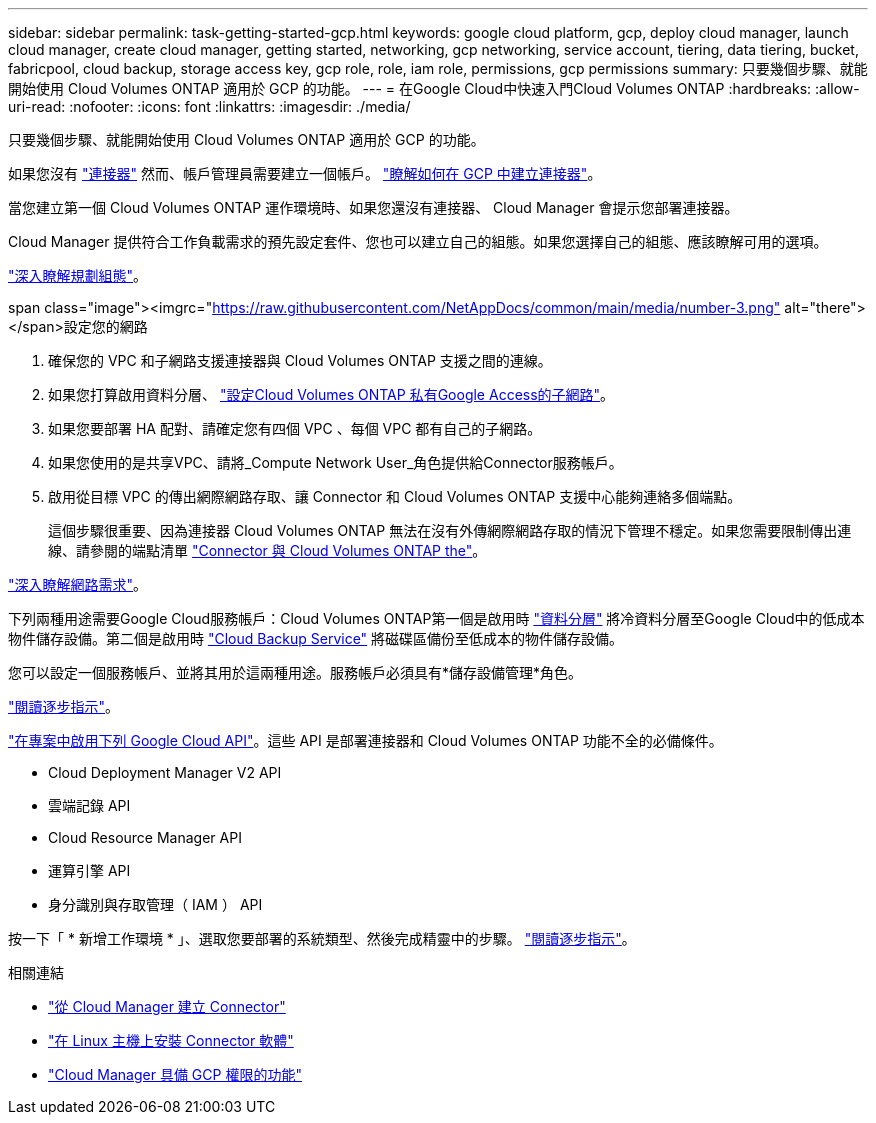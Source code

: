 ---
sidebar: sidebar 
permalink: task-getting-started-gcp.html 
keywords: google cloud platform, gcp, deploy cloud manager, launch cloud manager, create cloud manager, getting started, networking, gcp networking, service account, tiering, data tiering, bucket, fabricpool, cloud backup, storage access key, gcp role, role, iam role, permissions, gcp permissions 
summary: 只要幾個步驟、就能開始使用 Cloud Volumes ONTAP 適用於 GCP 的功能。 
---
= 在Google Cloud中快速入門Cloud Volumes ONTAP
:hardbreaks:
:allow-uri-read: 
:nofooter: 
:icons: font
:linkattrs: 
:imagesdir: ./media/


[role="lead"]
只要幾個步驟、就能開始使用 Cloud Volumes ONTAP 適用於 GCP 的功能。

[role="quick-margin-para"]
如果您沒有 https://docs.netapp.com/us-en/cloud-manager-setup-admin/concept-connectors.html["連接器"^] 然而、帳戶管理員需要建立一個帳戶。 https://docs.netapp.com/us-en/cloud-manager-setup-admin/task-creating-connectors-gcp.html["瞭解如何在 GCP 中建立連接器"^]。

[role="quick-margin-para"]
當您建立第一個 Cloud Volumes ONTAP 運作環境時、如果您還沒有連接器、 Cloud Manager 會提示您部署連接器。

[role="quick-margin-para"]
Cloud Manager 提供符合工作負載需求的預先設定套件、您也可以建立自己的組態。如果您選擇自己的組態、應該瞭解可用的選項。

[role="quick-margin-para"]
link:task-planning-your-config-gcp.html["深入瞭解規劃組態"]。

.span class="image"><imgrc="https://raw.githubusercontent.com/NetAppDocs/common/main/media/number-3.png"[] alt="there"></span>設定您的網路
. 確保您的 VPC 和子網路支援連接器與 Cloud Volumes ONTAP 支援之間的連線。
. 如果您打算啟用資料分層、 https://cloud.google.com/vpc/docs/configure-private-google-access["設定Cloud Volumes ONTAP 私有Google Access的子網路"^]。
. 如果您要部署 HA 配對、請確定您有四個 VPC 、每個 VPC 都有自己的子網路。
. 如果您使用的是共享VPC、請將_Compute Network User_角色提供給Connector服務帳戶。
. 啟用從目標 VPC 的傳出網際網路存取、讓 Connector 和 Cloud Volumes ONTAP 支援中心能夠連絡多個端點。
+
這個步驟很重要、因為連接器 Cloud Volumes ONTAP 無法在沒有外傳網際網路存取的情況下管理不穩定。如果您需要限制傳出連線、請參閱的端點清單 link:reference-networking-gcp.html["Connector 與 Cloud Volumes ONTAP the"]。



[role="quick-margin-para"]
link:reference-networking-gcp.html["深入瞭解網路需求"]。

[role="quick-margin-para"]
下列兩種用途需要Google Cloud服務帳戶：Cloud Volumes ONTAP第一個是啟用時 link:concept-data-tiering.html["資料分層"] 將冷資料分層至Google Cloud中的低成本物件儲存設備。第二個是啟用時 https://docs.netapp.com/us-en/cloud-manager-backup-restore/concept-backup-to-cloud.html["Cloud Backup Service"^] 將磁碟區備份至低成本的物件儲存設備。

[role="quick-margin-para"]
您可以設定一個服務帳戶、並將其用於這兩種用途。服務帳戶必須具有*儲存設備管理*角色。

[role="quick-margin-para"]
link:task-creating-gcp-service-account.html["閱讀逐步指示"]。

[role="quick-margin-para"]
https://cloud.google.com/apis/docs/getting-started#enabling_apis["在專案中啟用下列 Google Cloud API"^]。這些 API 是部署連接器和 Cloud Volumes ONTAP 功能不全的必備條件。

* Cloud Deployment Manager V2 API
* 雲端記錄 API
* Cloud Resource Manager API
* 運算引擎 API
* 身分識別與存取管理（ IAM ） API


[role="quick-margin-para"]
按一下「 * 新增工作環境 * 」、選取您要部署的系統類型、然後完成精靈中的步驟。 link:task-deploying-gcp.html["閱讀逐步指示"]。

.相關連結
* https://docs.netapp.com/us-en/cloud-manager-setup-admin/task-creating-connectors-gcp.html["從 Cloud Manager 建立 Connector"^]
* https://docs.netapp.com/us-en/cloud-manager-setup-admin/task-installing-linux.html["在 Linux 主機上安裝 Connector 軟體"^]
* https://docs.netapp.com/us-en/cloud-manager-setup-admin/reference-permissions-gcp.html["Cloud Manager 具備 GCP 權限的功能"^]

